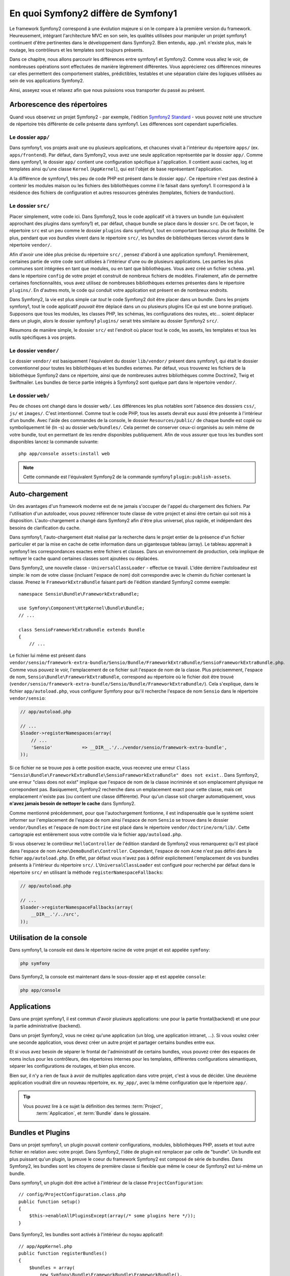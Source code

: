 En quoi Symfony2 diffère de Symfony1
==================================

Le framework Symfony2 correspond à une évolution majeure si on le compare à la
première version du framework. Heureusement, intégrant l'architecture MVC en son
sein, les qualités utilisées pour manipuler un projet symfony1 continuent d'être
pertinentes dans le développement dans Symfony2. Bien entendu, ``app.yml`` 
n'existe plus, mais le routage, les contrôleurs et les templates sont toujours
présents.

Dans ce chapitre, nous allons parcourir les différences entre symfony1 et
Symfony2. Comme vous allez le voir, de nombreuses opérations sont effectuées de
manière légèrement différentes. Vous apprécierez ces différences mineures car
elles permettent des comportement stables, prédictibles, testables et une
séparation claire des logiques utilisées au sein de vos applications Symfony2.

Ainsi, asseyez vous et relaxez afin que nous puissions vous transporter du passé
au présent.

Arborescence des répertoires
----------------------------

Quand vous observez un projet Symfony2 - par exemple, l'édition
`Symfony2 Standard`_ - vous pouvez noté une structure de répertoire très
différente de celle présente dans symfony1. Les differences sont cependant 
superficielles.

Le dossier ``app/``
~~~~~~~~~~~~~~~~~~~

Dans symfony1, vos projets avait une ou plusieurs applications, et chacunes
vivait à l'intérieur du répertoire ``apps/`` (ex. ``apps/frontend``). Par
défaut, dans Symfony2, vous avez une seule application représentée par le 
dossier ``app/``. Comme dans symfony1, le dossier ``app/`` contient une 
configuration spécifique à l'application. Il contient aussi caches, log et
templates ainsi qu'une classe ``Kernel`` (``AppKernel``), qui est l'objet de
base représentant l'application.

A la différence de symfony1, très peu de code PHP est présent dans le dossier
``app/``. Ce répertoire n'est pas destiné à contenir les modules maison ou les 
fichiers des bibliothèques comme il le faisait dans symfony1. Il correspond à la
résidence des fichiers de configuration et autres ressources générales
(templates, fichiers de tranduction).

Le dossier ``src/``
~~~~~~~~~~~~~~~~~~~

Placer simplement, votre code ici. Dans Symfony2, tous le code applicatif vit à
travers un bundle (un équivalent approchant des plugins dans symfony1) et, par 
défaut, chaque bundle se place dans le dossier ``src``. De cet façon, le
répertoire ``src`` est un peu comme le dossier ``plugins`` dans symfony1, tout
en comportant beaucoup plus de flexibilité. De plus, pendant que *vos bundles*
vivent dans le répertoire ``src/``, les bundles de bibliothèques tierces vivront
dans le répertoire ``vendor/``.

Afin d'avoir une idée plus précise du répertoire ``src/`` , pensez d'abord à une
application symfony1. Premièrement, certaines partie de votre code sont
utilisées à l'intérieur d'une ou de plusieurs applications. Les parties les plus
communes sont intégrées en tant que modules, ou en tant que bibliothèques. Vous
avez créé un fichier ``schema.yml`` dans le répertoire ``config`` de votre
projet et construit de nombreux fichiers de modèles. Finalement, afin de
permettre certaines fonctionnalités, vous avez utilisez de nombreuses
bibliothèques externes présentes dans le répertoire ``plugins/``. En d'autres
mots, le code qui conduit votre application est présent en de nombreux endroits.

Dans Symfony2, la vie est plus simple car *tout* le code Symfony2 doit être
placer dans un bundle. Dans les projets symfony1, tout le code applicatif
*pouvait* être déplacé dans un ou plusieurs plugins (Ce qui est une bonne
pratique). Supposons que tous les modules, les classes PHP, les schémas, les
configurations des routes, etc... soient déplacer dans un plugin, alors le
dossier symfony1 ``plugins/`` serait très similaire au dossier Symfony2
``src/``.

Résumons de manière simple, le dossier ``src/`` est l'endroit où placer tout le
code, les assets, les templates et tous les outils spécifiques à vos projets.

Le dossier ``vendor/``
~~~~~~~~~~~~~~~~~~~~~~

Le dossier ``vendor/`` est basiquement l'équivalent du dossier ``lib/vendor/``
présent dans symfony1, qui était le dossier conventionnel pour toutes les 
bibliothèques et les bundles externes. Par défaut, vous trouverez les fichiers
de la bibliothèque Symfony2 dans ce répertoire, ainsi que de nombreuses autres
bibliothèques comme Doctrine2, Twig et Swiftmailer. Les bundles de tierce partie
intégrés à Symfony2 sont quelque part dans le répertoire ``vendor/``.

Le dossier ``web/``
~~~~~~~~~~~~~~~~~~~

Peu de choses ont changé dans le dossier ``web/``. Les différences les plus
notables sont l'absence des dossiers ``css/``, ``js/`` et ``images/``. C'est
intentionnel. Comme tout le code PHP, tous les assets devrait eux aussi être
présente à l'intérieur d'un bundle. Avec l'aide des commandes de la console, le
dossier ``Resources/public/`` de chaque bundle est copié ou symboliquement lié
(ln -s) au dossier ``web/bundles/``. Cela permet de conserver ceux-ci organisés
au sein même de votre bundle, tout en permettant de les rendre disponibles
publiquement. Afin de vous assurer que tous les bundles sont disponibles lancez
la commande suivante::

    php app/console assets:install web

.. note::

   Cette commande est l'équivalent Symfony2 de la commande symfony1
   ``plugin:publish-assets``.

Auto-chargement
---------------

Un des avantages d'un framework moderne est de ne jamais s'occuper de l'appel du
chargement des fichiers.  Par l'utilisation d'un autoloader, vous pouvez
référencer toute classe de votre project et ainsi être certain qui soit mis à
disposition. L'auto-chargement a changé dans Symfony2 afin d'être plus
universel, plus rapide, et indépendant des besoins de clarification du cache.

Dans symfony1, l'auto-chargement était réalisé par la recherche dans le projet
entier de la présence d'un fichier particulier et par la mise en cache de cette
information dans un gigantesque tableau (array). Le tableau apprenait à symfony1
les correspondances exactes entre fichiers et classes. Dans un environnement de
production, cela implique de nettoyer le cache quand certaines classes sont
ajoutées ou déplacées.

Dans Symfony2, une nouvelle classe - ``UniversalClassLoader`` - effectue ce
travail. L'idée derrière l'autoloadeur est simple: le nom de votre classe
(incluant l'espace de nom) doit correspondre avec le chemin du fichier contenant
la classe. Prenez le ``FrameworkExtraBundle`` faisant parti de l'édition
standard Symfony2 comme exemple::

    namespace Sensio\Bundle\FrameworkExtraBundle;

    use Symfony\Component\HttpKernel\Bundle\Bundle;
    // ...

    class SensioFrameworkExtraBundle extends Bundle
    {
        // ...

Le fichier lui même est présent dans 
``vendor/sensio/framework-extra-bundle/Sensio/Bundle/FrameworkExtraBundle/SensioFrameworkExtraBundle.php``.
Comme vous pouvez le voir, l'emplacement de ce fichier suit l'espace de nom de
la classe. Plus précisemment, l'espace de nom,
``Sensio\Bundle\FrameworkExtraBundle``, correspond au répertoire où le fichier
doit être trouvé
(``vendor/sensio/framework-extra-bundle/Sensio/Bundle/FrameworkExtraBundle/``).
Cela s'explique, dans le fichier ``app/autoload.php``, vous configurer Symfony
pour qu'il recherche l'espace de nom ``Sensio`` dans le répertoire
``vendor/sensio``:

.. code-block:: php

    // app/autoload.php

    // ...
    $loader->registerNamespaces(array(
        // ...
        'Sensio'           => __DIR__.'/../vendor/sensio/framework-extra-bundle',
    ));

Si ce fichier ne se trouve *pas* à cette position exacte, vous recevrez une
erreur ``Class "Sensio\Bundle\FrameworkExtraBundle\SensioFrameworkExtraBundle"
does not exist.``. Dans Symfony2, une erreur "class does not exist" implique que
l'espace de nom de la classe incriminée et son emplacement physique ne
correpondent pas. Basiquement, Symfony2 recherche dans un emplacement exact pour
cette classe, mais cet emplacement n'existe pas (ou contient une classe
différente). Pour qu'un classe soit charger automatiquement, vous **n'avez
jamais besoin de nettoyer le cache** dans Symfony2.

Comme mentionné précédemment, pour que l'autochargement fontionne, il est
indispensable que le système soient informer sur l'emplacement de l'espace de
nom ainsi l'espace de nom ``Sensio`` se trouve dans le dossier
``vendor/bundles`` et l'espace de nom ``Doctrine`` est placé dans le répertoire
``vendor/doctrine/orm/lib/``. Cette cartograpie est entièrement sous votre
contrôle via le fichier ``app/autoload.php``.

Si vous observez le contrôleur ``HelloController`` de l'édition standard de
Symfony2 vous remarquerez qu'il est placé dans l'espace de nom
``Acme\DemoBundle\Controller``. Cependant, l'espace de nom ``Acme`` n'est pas
défini dans le fichier ``app/autoload.php``. En effet, par défaut vous n'avez
pas à définir explicitement l'emplacement de vos bundles présents à l'intérieur
du répertoire ``src/``. L'``UniversalClassLoader`` est configuré pour recherché
par défaut dans le répertoire ``src/`` en utilisant la méthode
``registerNamespaceFallbacks``:

.. code-block:: php

    // app/autoload.php

    // ...
    $loader->registerNamespaceFallbacks(array(
        __DIR__.'/../src',
    ));

Utilisation de la console
-------------------------

Dans symfony1, la console est dans le répertoire racine de votre projet et est 
appelée ``symfony``:

.. code-block:: text

    php symfony

Dans Symfony2, la console est maintenant dans le sous-dossier app et est appelée
``console``:

.. code-block:: text

    php app/console

Applications
------------

Dans une projet symfony1, il est commun d'avoir plusieurs applications: une 
pour la partie frontal(backend) et une pour la partie administrative (backend).

Dans un projet Symfony2, vous ne créez qu'une application (un blog, une
application intranet, ...). Si vous voulez créer une seconde application, vous
devez créer un autre projet et partager certains bundles entre eux.

Et si vous avez besoin de séparer le frontal de l'administratif de certains 
bundles, vous pouvez créer des espaces de noms inclus pour les contrôleurs, des 
répertoires internes pour les templates, différentes configurations sémantiques,
séparer les configurations de routages, et bien plus encore.

Bien sur, il n'y a rien de faux à avoir de multiples application dans votre
projet, c'est à vous de décider. Une deuxième application voudrait dire un
nouveau répertoire, ex. ``my_app/``, avec la même configuration que le
répertoire ``app/``.

.. tip::

    Vous pouvez lire à ce sujet la définition des termes :term:`Project`,
	:term:`Application`, et :term:`Bundle` dans le glossaire.

Bundles et Plugins
------------------

Dans un projet symfony1, un plugin pouvait contenir configurations, modules, 
bibliothèques PHP, assets et tout autre fichier en relation avec votre projet.
Dans Symfony2, l'idée de plugin est remplacer par celle de "bundle". Un bundle
est plus puissant qu'un plugin, la preuve le coeur du framework Symfony2 est
composé de série de bundles. Dans Symfony2, les bundles sont les citoyens de
première classe si flexible que même le coeur de Symfony2 est lui-même un
bundle.

Dans symfony1, un plugin doit être activé à l'intérieur de la classe
``ProjectConfiguration``::

    // config/ProjectConfiguration.class.php
    public function setup()
    {
        $this->enableAllPluginsExcept(array(/* some plugins here */));
    }

Dans Symfony2, les bundles sont activés à l'intérieur du noyau applicatif::

    // app/AppKernel.php
    public function registerBundles()
    {
        $bundles = array(
            new Symfony\Bundle\FrameworkBundle\FrameworkBundle(),
            new Symfony\Bundle\TwigBundle\TwigBundle(),
            // ...
            new Acme\DemoBundle\AcmeDemoBundle(),
        );

        return $bundles;
    }

Routage (``routing.yml``) et Configuration (``config.yml``)
~~~~~~~~~~~~~~~~~~~~~~~~~~~~~~~~~~~~~~~~~~~~~~~~~~~~~~~~~~~

Dans symfony1, les fichiers de configurations ``routing.yml`` et ``app.yml``
étaient automatiquement charger à l'intérieur des plugins. Dans Symfony2, les
configurations de routages et d'applications incluent dans un bundle doivent
être charger manuellement. Par exemple, pour inclure un ressource route à partir
d'un bundle appelé ``AcmeDemoBundle``, vous devez faire::

    # app/config/routing.yml
    _hello:
        resource: "@AcmeDemoBundle/Resources/config/routing.yml"

Cela chargera automatiquement les routes trouvés dans le fichier
``Resources/config/routing.yml`` du bundle ``AcmeDemoBundle``. La convention
`@AcmeDemoBundle`` est un raccourci qui, en interne, est résolu par le chemin
complet du bundle.

Vous pouvez utilisez la même stratégie pour charger une configuration provenant
d'un bundle:

.. code-block:: yaml

    # app/config/config.yml
    imports:
        - { resource: "@AcmeDemoBundle/Resources/config/config.yml" }

Dans Symfony2, la configuration ressemble au ``app.yml`` présent dans symfony1,
excepté qu'elle intègre maintenant un vocabulaire beaucoup conséquent. Avec
``app.yml``, vous pouvez créer les clefs dont vous avez besoin.
Par défaut, ces entrées sont dénués de sens et dépendent entièrement de comment
vous les utiliserez dans votre application:

.. code-block:: yaml

    # un fichier app.yml provenant de symfony1
    all:
      email:
        from_address:  foo.bar@example.com

Dans Symfony2, vous pouvez aussi créer des clefs arbitraires à l'intérieur de la
clef ``parameters`` de votre configuration:

.. code-block:: yaml

    parameters:
        email.from_address: foo.bar@example.com

Vous pouvez maintenant accèder à cette valeur depuis votre controller, par
example::

    public function helloAction($name)
    {
        $fromAddress = $this->container->getParameter('email.from_address');
    }

En réalité, la configuration de Symfony2 est beaucoup plus puissante et est utilisée
principalement pour configurer les objets que vous pouvez utiliser. Pour plus 
d'informations, consultez, le chapitre intitulé ":doc:`/book/service_container`".

.. _`Symfony2 Standard`: https://github.com/symfony/symfony-standard